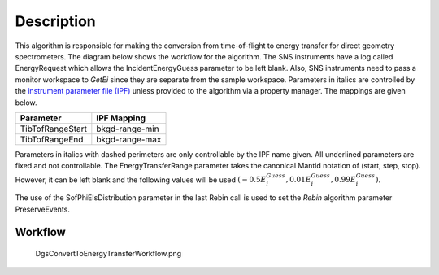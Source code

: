 .. algorithm::

.. summary::

.. alias::

.. properties::

Description
-----------

This algorithm is responsible for making the conversion from
time-of-flight to energy transfer for direct geometry spectrometers. The
diagram below shows the workflow for the algorithm. The SNS instruments
have a log called EnergyRequest which allows the IncidentEnergyGuess
parameter to be left blank. Also, SNS instruments need to pass a monitor
workspace to *GetEi* since they are separate from the sample workspace.
Parameters in italics are controlled by the `instrument parameter file
(IPF) <InstrumentParameterFile>`__ unless provided to the algorithm via
a property manager. The mappings are given below.

+--------------------+------------------+
| Parameter          | IPF Mapping      |
+====================+==================+
| TibTofRangeStart   | bkgd-range-min   |
+--------------------+------------------+
| TibTofRangeEnd     | bkgd-range-max   |
+--------------------+------------------+

Parameters in italics with dashed perimeters are only controllable by
the IPF name given. All underlined parameters are fixed and not
controllable. The EnergyTransferRange parameter takes the canonical
Mantid notation of (start, step, stop). However, it can be left blank
and the following values will be used
:math:`(-0.5E^{Guess}_{i}, 0.01E^{Guess}_{i}, 0.99E^{Guess}_{i})`.

The use of the SofPhiEIsDistribution parameter in the last Rebin call is
used to set the *Rebin* algorithm parameter PreserveEvents.

Workflow
~~~~~~~~

.. figure:: images\DgsConvertToEnergyTransferWorkflow.png
   :alt: DgsConvertToEnergyTransferWorkflow.png

   DgsConvertToEnergyTransferWorkflow.png

.. algm_categories::

